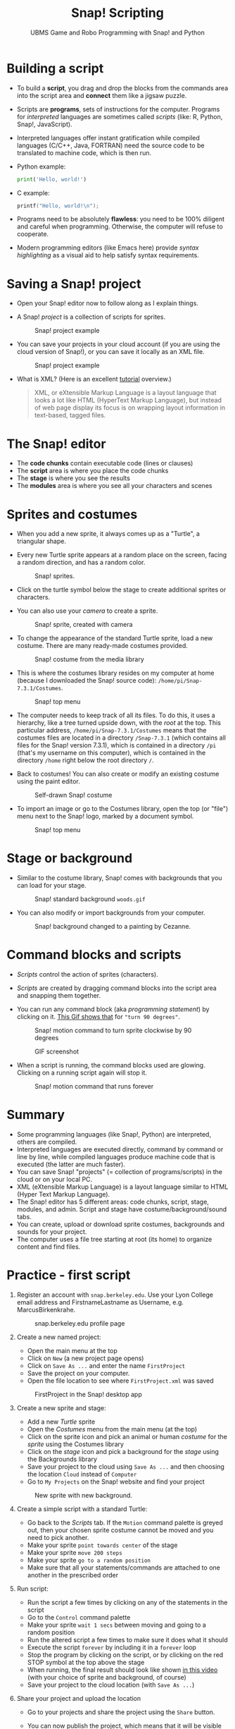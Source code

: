 #+title: Snap! Scripting
#+subtitle: UBMS Game and Robo Programming with Snap! and Python
#+options: toc:nil num:nil ^:nil
#+startup: overview hideblocks indent inlineimages
  #+attr_latex: :width 400px
  [[../img/snap_FirstProjectSolution.png]]

* Building a script
  
- To build a *script*, you drag and drop the blocks from the commands
  area into the script area and *connect* them like a jigsaw puzzle.

- Scripts are *programs*, sets of instructions for the
  computer. Programs for /interpreted/ languages are sometimes called
  /scripts/ (like: R, Python, Snap!, JavaScript).

- Interpreted languages offer instant gratification while compiled
  languages (C/C++, Java, FORTRAN) need the source code to be
  translated to machine code, which is then run.

- Python example:
  #+begin_src python :results output
    print('Hello, world!')
  #+end_src

- C example:
  #+begin_src C :main yes :includes <stdio.h> :results output
    printf("Hello, world!\n");
  #+end_src  

- Programs need to be absolutely *flawless*: you need to be 100%
  diligent and careful when programming. Otherwise, the computer will
  refuse to cooperate.

- Modern programming editors (like Emacs here) provide /syntax
  highlighting/ as a visual aid to help satisfy syntax requirements.

* Saving a Snap! project
#+attr_latex: :width 400px
[[../img/projects.png]]

- Open your Snap! editor now to follow along as I explain things.

- A Snap! /project/ is a collection of scripts for sprites.
  #+attr_latex: :width 400px
  #+caption: Snap! project example
  [[../img/snap_project.png]]
  
- You can save your projects in your cloud account (if you are using
  the cloud version of Snap!), or you can save it locally as an XML
  file.
  #+attr_latex: :width 400px
  #+caption: Snap! project example
  [[../img/snap_xml.png]]

- What is XML? (Here is an excellent [[https://www.w3schools.com/xml/xml_whatis.asp][tutorial]] overview.)
  #+begin_quote
   XML, or eXtensible Markup Language is a layout language that looks
   a lot like HTML (HyperText Markup Language), but instead of web
   page display its focus is on wrapping layout information in
   text-based, tagged files.
  #+end_quote
  
* The Snap! editor
#+attr_latex: :width 400px
[[../img/editor.png]]

- The *code chunks* contain executable code (lines or clauses)
- The *script* area is where you place the code chunks
- The *stage* is where you see the results
- The *modules* area is where you see all your characters and scenes

* Sprites and costumes
#+attr_latex: :width 400px
[[../img/turtle.jpg]]

- When you add a new sprite, it always comes up as a "Turtle", a
  triangular shape.

- Every new Turtle sprite appears at a random place on the screen,
  facing a random direction, and has a random color.
  #+attr_latex: :width 600px
  #+caption: Snap! sprites.
  [[../img/snap_turtles.png]]

- Click on the turtle symbol below the stage to create additional
  sprites or characters.

- You can also use your /camera/ to create a sprite.
  #+attr_latex: :width 600px
  #+caption: Snap! sprite, created with camera
  [[../img/snap_camera.png]]

- To change the appearance of the standard Turtle sprite, load a new
  costume. There are many ready-made costumes provided.
  #+attr_latex: :width 600px
  #+caption: Snap! costume from the media library
  [[../img/snap_costumes.png]]

- This is where the costumes library resides on my computer at home
  (because I downloaded the Snap! source code):
  ~/home/pi/Snap-7.3.1/Costumes~.
  #+attr_latex: :width 600px
  #+caption: Snap! top menu
  [[../img/snap_library.png]]

- The computer needs to keep track of all its files. To do this, it
  uses a hierarchy, like a tree turned upside down, with the /root/ at
  the top. This particular address, ~/home/pi/Snap-7.3.1/Costumes~ means
  that the costumes files are located in a directory ~/Snap-7.3.1~
  (which contains all files for the Snap! version 7.3.1), which is
  contained in a directory ~/pi~ (that's my username on this computer),
  which is contained in the directory ~/home~ right below the root
  directory ~/~.
  
- Back to costumes! You can also create or modify an existing costume
  using the paint editor.
  #+attr_latex: :width 600px
  #+caption: Self-drawn Snap! costume
  [[../img/snap_paint.png]]

- To import an image or go to the Costumes library, open the top (or
  "file") menu next to the Snap! logo, marked by a document symbol.
  #+attr_latex: :width 600px
  #+caption: Snap! top menu
  [[../img/snap_menu.png]]

* Stage or background

- Similar to the costume library, Snap! comes with backgrounds that
  you can load for your stage.
  #+attr_latex: :width 600px
  #+caption: Snap! standard background ~woods.gif~
  [[../img/snap_background.png]]

- You can also modify or import backgrounds from your computer.
  #+attr_latex: :width 600px
  #+caption: Snap! background changed to a painting by Cezanne.
  [[../img/2_cezanne_with_plane.png]]

* Command blocks and scripts

- /Scripts/ control the action of sprites (characters).

- /Scripts/ are created by dragging command blocks into the
  script area and snapping them together.

- You can run any command block (aka /programming statement/) by
  clicking on it. [[https://github.com/birkenkrahe/ubms/blob/main/img/snap_turn.gif][This Gif shows that]] for ~"turn 90 degrees"~.
  #+attr_latex: :width 200px
  #+caption: Snap! motion command to turn sprite clockwise by 90 degrees
  [[../img/snap_turn90.png]]

  #+attr_latex: :width 200px
  #+caption: GIF screenshot
  [[../img/snap_turn.gif]]

- When a script is running, the command blocks used are
  glowing. Clicking on a running script again will stop it.
  #+attr_latex: :width 200px
  #+caption: Snap! motion command that runs forever
  [[../img/snap_forever1.png]]

* Summary

- Some programming languages (like Snap!, Python) are interpreted,
  others are compiled.
- Interpreted languages are executed directly, command by command or
  line by line, while compiled languages produce machine code that is
  executed (the latter are much faster).
- You can save Snap! "projects" (= collection of programs/scripts) in
  the cloud or on your local PC.
- XML (eXtensible Markup Language) is a layout language similar to
  HTML (Hyper Text Markup Language).
- The Snap! editor has 5 different areas: code chunks, script, stage,
  modules, and admin. Script and stage have costume/background/sound
  tabs.
- You can create, upload or download sprite costumes, backgrounds and
  sounds for your project.
- The computer uses a file tree starting at root (its home) to
  organize content and find files.
  
* *Practice* - first script

1) Register an account with ~snap.berkeley.edu~. Use your Lyon College
   email address and FirstnameLastname as Username,
   e.g. MarcusBirkenkrahe.
   #+attr_latex: :width 400px
   #+caption: snap.berkeley.edu profile page
   [[../img/snap_registration.png]]

2) Create a new named project:
   - Open the main menu at the top
   - Click on ~New~ (a new project page opens)
   - Click on ~Save As ...~ and enter the name ~FirstProject~
   - Save the project on your computer.
   - Open the file location to see where ~FirstProject.xml~ was saved
   #+attr_latex: :width 400px
   #+caption: FirstProject in the Snap! desktop app
   [[../img/snap_FirstProject.png]]

3) Create a new sprite and stage:
   - Add a new /Turtle/ sprite
   - Open the /Costumes/ menu from the main menu (at the top)
   - Click on the sprite icon and pick an animal or human /costume/ for
     the /sprite/ using the Costumes library
   - Click on the /stage/ icon and pick a background for the /stage/ using
     the Backgrounds library
   - Save your project to the cloud using ~Save As ...~ and then
     choosing the location ~Cloud~ instead of ~Computer~
   - Go to ~My Projects~ on the Snap! website and find your project
   #+attr_latex: :width 400px
   #+caption: New sprite with new background.
   [[../img/snap_puppy.png]]

4) Create a simple script with a standard Turtle:
   - Go back to the /Scripts/ tab. If the ~Motion~ command palette is
     greyed out, then your chosen sprite costume cannot be moved and
     you need to pick another.
   - Make your sprite ~point towards center~ of the stage
   - Make your sprite ~move 200 steps~
   - Make your sprite ~go to a random position~
   - Make sure that all your statements/commands are attached to one
     another in the prescribed order

5) Run script:
   - Run the script a few times by clicking on any of the statements
     in the script
   - Go to the ~Control~ command palette
   - Make your sprite ~wait 1 secs~ between moving and going to a random
     position
   - Run the altered script a few times to make sure it does what it
     should
   - Execute the script ~forever~ by including it in a ~forever~ loop
   - Stop the program by clicking on the script, or by clicking on the
     red STOP symbol at the top above the stage
   - When running, the final result should look like shown [[https://youtu.be/Q2jmy1OEFsY][in this
     video]] (with your choice of sprite and background, of course)
   - Save your project to the cloud location (with ~Save As ...~)

6) Share your project and upload the location
   - Go to your projects and share the project using the ~Share~ button.
   - You can now publish the project, which means that it will be
     visible (and searchable) in the Snap! website
   - On the project page, you can ~Unshare~ and ~Unpublish~ your project.
     #+attr_latex: :width 600px
     #+caption: You can share/unshare, and publish/unpublish projects
     [[../img/snap_share.png]]

   - On the ~My Projects~ page, you also see if a project is shared
     and/or published.
     #+attr_latex: :width 600px
     #+caption: My "My Projects" page
     [[../img/snap_projects.png]]

   - You can add projects to collections.
     #+attr_latex: :width 600px
     #+caption: My collection of projects for this course
     [[../img/snap_collection.png]]

   - Published projects and collections are displayed on your public
     page.
     #+attr_latex: :width 600px
     #+caption: My collection of projects for this course
     [[../img/snap_public.png]]

* Practice solution - first script

- Screenshot:
  #+attr_latex: :width 600px
  [[../img/snap_FirstProjectSolution.png]]

- [[https://youtu.be/Q2jmy1OEFsY][YouTube video]]
- [[https://drive.google.com/file/d/1ChUnHeeH029J_KDOLFcS8b3ie_RtRiIL/view?usp=sharing][GDrive video]]
- [[https://snap.berkeley.edu/project?user=birkenkrahe&project=FirstProject][Project URL]]
